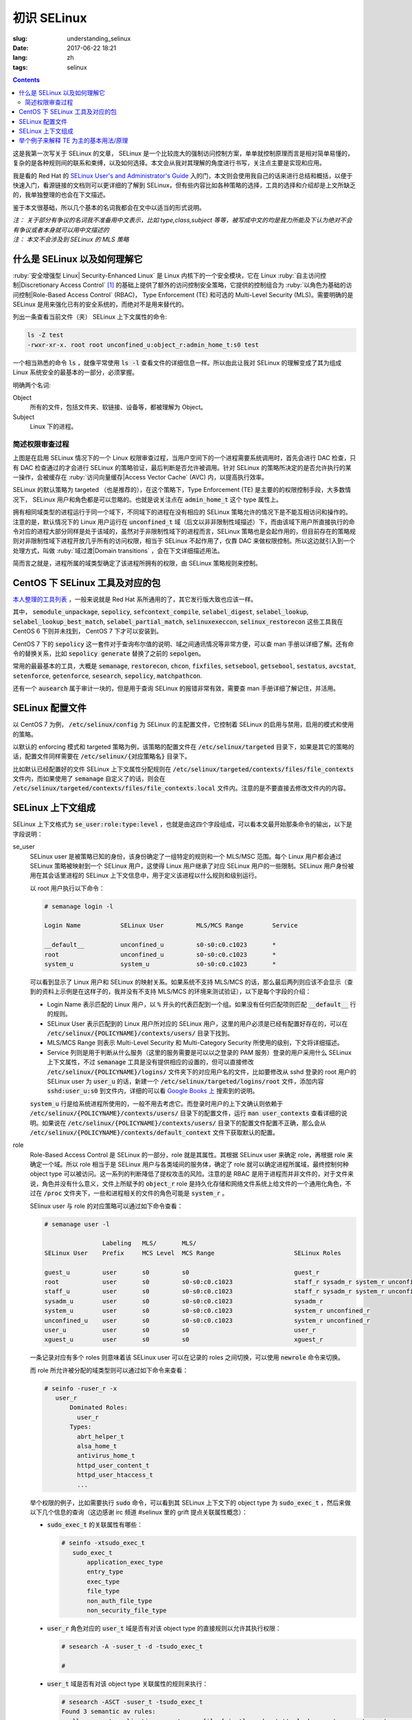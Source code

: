 ========================================
初识 SELinux
========================================

:slug: understanding_selinux
:date: 2017-06-22 18:21
:lang: zh
:tags: selinux

.. contents::

这是我第一次写关于 SELinux 的文章， SELinux 是一个比较庞大的强制访问控制方案，单单就控制原理而言是相对简单易懂的，复杂的是各种规则间的联系和束缚，以及如何选择。本文会从我对其理解的角度进行书写，关注点主要是实现和应用。

我是看的 Red Hat 的 `SELinux User's and Administrator's Guide`_ 入的门，本文则会使用我自己的话来进行总结和概括，以便于快速入门，看源链接的文档则可以更详细的了解到 SELinux，但有些内容比如各种策略的选择，工具的选择和介绍却是上文所缺乏的，我单独整理的也会在下文描述。

鉴于本文很基础，所以几个基本的名词我都会在文中以适当的形式说明。

| *注： 关于部分有争议的名词我不准备用中文表示，比如 type,class,subject 等等，被写成中文的均是我力所能及下认为绝对不会有争议或者本身就可以用中文描述的*
| *注： 本文不会涉及到 SELinux 的 MLS 策略*

什么是 SELinux 以及如何理解它
==================================================

:ruby:`安全增强型 Linux| Security-Enhanced Linux` 是 Linux 内核下的一个安全模块，它在 Linux :ruby:`自主访问控制|Discretionary Access Control` [1]_ 的基础上提供了额外的访问控制安全策略，它提供的控制组合为 :ruby:`以角色为基础的访问控制|Role-Based Access Control` (RBAC)， Type Enforcement (TE) 和可选的 Multi-Level Security (MLS)。需要明确的是 SELinux 是用来强化已有的安全系统的，而绝对不是用来替代的。

列出一条查看当前文件（夹） SELinux 上下文属性的命令:

.. code-block:: bash

  ls -Z test
  -rwxr-xr-x. root root unconfined_u:object_r:admin_home_t:s0 test

一个相当熟悉的命令 :code:`ls` ，就像平常使用 :code:`ls -l` 查看文件的详细信息一样。所以由此让我对 SELinux 的理解变成了其为组成 Linux 系统安全的最基本的一部分，必须掌握。

明确两个名词:

Object
  所有的文件，包括文件夹、软链接、设备等，都被理解为 Object。

Subject
  Linux 下的进程。

简述权限审查过程
------------------------------------------------------------

.. ditaa::

                      +-------------------------------------------------------------------+
     User Space       |                              Kernel Space                         |    User Space
                      |                                                                   |
                      |                                                                   |
                      |                                 deny                              |
                      |                          /----------------------------------\     |   
                      |                          |                                  |     |
                      |                       +-----+   allow     +---------+       |     |   allow/deny
  exec a command ---> | --> system call ----> | DAC | ----------> | SELinux | ------+---> | -------------->
                      |                       +-----+             +---------+             |
                      |                                              ^   |                |
                      |                                              :   :                |
                      |                                              |   v                |
                      |                                             /-=---\               |
                      |                                             | AVC |               |
                      |                                             \-----/               |
                      |                                              ^   |                |
                      |                                              :   :                |
                      |                                              |   v                |
                      |                                           /----------\            |
                      |                                           | Policies |            |
                      |                                           \----------/            |
                      |                                                                   |
                      +-------------------------------------------------------------------+

上图是在启用 SELinux 情况下的一个 Linux 权限审查过程，当用户空间下的一个进程需要系统调用时，首先会进行 DAC 检查，只有 DAC 检查通过的才会进行 SELinux 的策略验证，最后判断是否允许被调用。针对 SELinux 的策略所决定的是否允许执行的某一操作，会被缓存在 :ruby:`访问向量缓存|Access Vector Cache` (AVC) 内，以提高执行效率。

SELinux 的默认策略为 targeted （也是推荐的），在这个策略下，Type Enforcement (TE) 是主要的的权限控制手段，大多数情况下， SELinux 用户和角色都是可以忽略的。也就是说关注点在 :code:`admin_home_t` 这个 type 属性上。

拥有相同域类型的进程运行于同一个域下，不同域下的进程在没有相应的 SELinux 策略允许的情况下是不能互相访问和操作的。注意的是，默认情况下的 Linux 用户运行在 :code:`unconfined_t` 域（后文以非非限制性域描述）下，而由该域下用户所直接执行的命令对应的进程大部分同样是处于该域的，虽然对于非限制性域下的进程而言，SELinux 策略也是会起作用的，但目前存在的策略规则对非限制性域下进程开放几乎所有的访问权限，相当于 SELinux 不起作用了，仅靠 DAC 来做权限控制。所以这边就引入到一个处理方式，叫做 :ruby:`域过渡|Domain transitions` ，会在下文详细描述用法。

简而言之就是，进程所属的域类型确定了该进程所拥有的权限，由 SELinux 策略规则来控制。

CentOS 下 SELinux 工具及对应的包
==================================================

`本人整理的工具列表`_ ，一般来说就是 Red Hat 系所通用的了，其它发行版大致也应该一样。

其中， :code:`semodule_unpackage`, :code:`sepolicy`, :code:`sefcontext_compile`, :code:`selabel_digest`, :code:`selabel_lookup`, :code:`selabel_lookup_best_match`, :code:`selabel_partial_match`, :code:`selinuxexeccon`, :code:`selinux_restorecon` 这些工具我在 CentOS 6 下则并未找到， CentOS 7 下才可以安装到。

CentOS 7 下的 :code:`sepolicy` 这一套件对于查询布尔值的说明、域之间通讯情况等非常方便，可以查 man 手册以详细了解。还有命令的替换关系，比如 :code:`sepolicy generate` 替换了之前的 :code:`sepolgen`。

常用的最最基本的工具，大概是 :code:`semanage`, :code:`restorecon`, :code:`chcon`, :code:`fixfiles`, :code:`setsebool`, :code:`getsebool`, :code:`sestatus`, :code:`avcstat`, :code:`setenforce`, :code:`getenforce`, :code:`sesearch`, :code:`sepolicy`, :code:`matchpathcon`.

还有一个 :code:`ausearch` 属于审计一块的，但是用于查询 SELinux 的报错非常有效，需要查 man 手册详细了解记住，并活用。

SELinux 配置文件
==================================================

以 CentOS 7 为例， :code:`/etc/selinux/config` 为 SELinux 的主配置文件，它控制着 SELinux 的启用与禁用，启用的模式和使用的策略。

以默认的 enforcing 模式和 targeted 策略为例，该策略的配置文件在 :code:`/etc/selinux/targeted` 目录下，如果是其它的策略的话，配置文件同样需要在 :code:`/etc/selinux/{对应策略名}` 目录下。

比如默认已经配置好的文件 SELinux 上下文属性分配规则在 :code:`/etc/selinux/targeted/contexts/files/file_contexts` 文件内，而如果使用了 :code:`semanage` 自定义了的话，则会在 :code:`/etc/selinux/targeted/contexts/files/file_contexts.local` 文件内。注意的是不要直接去修改文件内的内容。

SELinux 上下文组成
==================================================

SELinux 上下文格式为 :code:`se_user:role:type:level` ，也就是由这四个字段组成，可以看本文最开始那条命令的输出，以下是字段说明：

se_user
  SELinux user 是被策略已知的身份，该身份确定了一组特定的规则和一个 MLS/MSC 范围。每个 Linux 用户都会通过 SELinux 策略被映射到一个 SELinux 用户，这使得 Linux 用户继承了对应 SELinux 用户的一些限制。SELinux 用户身份被用在其会话里进程的 SELinux 上下文信息中，用于定义该进程以什么规则和级别运行。
  
  以 root 用户执行以下命令：

  .. code-block:: shell-session

    # semanage login -l

    Login Name           SELinux User         MLS/MCS Range        Service

    __default__          unconfined_u         s0-s0:c0.c1023       *
    root                 unconfined_u         s0-s0:c0.c1023       *
    system_u             system_u             s0-s0:c0.c1023       *

  可以看到显示了 Linux 用户和 SELinux 的映射关系。如果系统不支持 MLS/MCS 的话，那么最后两列则应该不会显示（查到的资料上示例是在这样子的，我并没有不支持 MLS/MCS 的环境来测试验证），以下是每个字段的介绍：

  * Login Name 表示匹配的 Linux 用户，以 :code:`%` 开头的代表匹配到一个组。如果没有任何匹配项则匹配 :code:`__default__` 行的规则。
  * SELinux User 表示匹配到的 Linux 用户所对应的 SELinux 用户，这里的用户必须是已经有配置好存在的，可以在 :code:`/etc/selinux/{POLICYNAME}/contexts/users/` 目录下找到。
  * MLS/MCS Range 则表示 Multi-Level Security 和 Multi-Category Security 所使用的级别，下文将详细描述。
  * Service 列则是用于判断从什么服务（这里的服务需要是可以以之登录的 PAM 服务）登录的用户采用什么 SELinux 上下文属性，不过 :code:`semanage` 工具是没有提供相应的设置的，但可以直接修改 :code:`/etc/selinux/{POLICYNAME}/logins/` 文件夹下的对应用户名的文件，比如要修改从 sshd 登录的 root 用户的 SELinux user 为 :code:`user_u` 的话，新建一个 :code:`/etc/selinux/targeted/logins/root` 文件，添加内容 :code:`sshd:user_u:s0` 到文件内，详细的可以看 `Google Books 上`_ 搜索到的说明。

  :code:`system_u` 行是给系统进程所使用的，一般不用去考虑它。而登录时用户的上下文确认则依赖于 :code:`/etc/selinux/{POLICYNAME}/contexts/users/` 目录下的配置文件，运行 :code:`man user_contexts` 查看详细的说明。如果说在 :code:`/etc/selinux/{POLICYNAME}/contexts/users/` 目录下的配置文件配置不正确，那么会从 :code:`/etc/selinux/{POLICYNAME}/contexts/default_context` 文件下获取默认的配置。

role
  Role-Based Access Control 是 SELinux 的一部分，role 就是其属性。其根据 SELinux user 来确定 role，再根据 role 来确定一个域。所以 role 相当于是 SELinux 用户与各类域间的服务体，确定了 role 就可以确定进程所属域，最终控制何种 object type 可以被访问。这一系列的判断降低了提权攻击的风险。注意的是 RBAC 是用于进程而并非文件的，对于文件来说，角色并没有什么意义，文件上所赋予的 :code:`object_r` role 是持久化存储和网络文件系统上给文件的一个通用化角色，不过在 :code:`/proc` 文件夹下，一些和进程相关的文件的角色可能是 :code:`system_r` 。
  
  SElinux user 与 role 的对应策略可以通过如下命令查看：

  .. code-block:: shell-session

    # semanage user -l

                    Labeling   MLS/       MLS/                          
    SELinux User    Prefix     MCS Level  MCS Range                      SELinux Roles

    guest_u         user       s0         s0                             guest_r
    root            user       s0         s0-s0:c0.c1023                 staff_r sysadm_r system_r unconfined_r
    staff_u         user       s0         s0-s0:c0.c1023                 staff_r sysadm_r system_r unconfined_r
    sysadm_u        user       s0         s0-s0:c0.c1023                 sysadm_r
    system_u        user       s0         s0-s0:c0.c1023                 system_r unconfined_r
    unconfined_u    user       s0         s0-s0:c0.c1023                 system_r unconfined_r
    user_u          user       s0         s0                             user_r
    xguest_u        user       s0         s0                             xguest_r
  
  一条记录对应有多个 roles 则意味着该 SELinux user 可以在记录的 roles 之间切换，可以使用 :code:`newrole` 命令来切换。

  而 role 所允许被分配的域类型则可以通过如下命令来查看：

  .. code-block:: shell-session

    # seinfo -ruser_r -x
       user_r
           Dominated Roles:
             user_r
           Types:
             abrt_helper_t
             alsa_home_t
             antivirus_home_t
             httpd_user_content_t
             httpd_user_htaccess_t
             ...

  举个权限的例子，比如需要执行 :code:`sudo` 命令，可以看到其 SELinux 上下文下的 object type 为 :code:`sudo_exec_t` ，然后来做以下几个信息的查询（这边感谢 irc 频道 #selinux 里的 grift 提点关联属性概念）：

  * :code:`sudo_exec_t` 的关联属性有哪些：

    .. code-block:: shell-session

      # seinfo -xtsudo_exec_t
         sudo_exec_t
             application_exec_type
             entry_type
             exec_type
             file_type
             non_auth_file_type
             non_security_file_type

  * :code:`user_r` 角色对应的 :code:`user_t` 域是否有对该 object type 的直接规则以允许其执行权限：

    .. code-block:: shell-session

      # sesearch -A -suser_t -d -tsudo_exec_t

      #

  * :code:`user_t` 域是否有对该 object type 关联属性的规则来执行：

    .. code-block:: shell-session

      # sesearch -ASCT -suser_t -tsudo_exec_t
      Found 3 semantic av rules:
        allow user_t application_exec_type : file { ioctl read getattr lock execute execute_no_trans open } ; 
        allow user_usertype file_type : filesystem getattr ; 
        allow user_usertype application_exec_type : file { ioctl read getattr lock execute execute_no_trans open } ; 

    所以虽然该域没有对该 object type 的直接规则用于执行，但是该域本身被赋予了对具有 :code:`application_exec_type` 属性的 object type 的执行等权限，所以执行是没有问题：

    .. code-block:: shell-session

      $ sudo -i
      sudo: PERM_SUDOERS: setresuid(-1, 1, -1): Operation not permitted
    
    但是操作还是被拒绝了，从提示信息就可以看到是 setuid 操作被拒，进一步查看详细信息：

    .. code-block:: shell-session

      # audit2why -al | tail
                      Missing type enforcement (TE) allow rule.

                      You can use audit2allow to generate a loadable module to allow this access.

      type=AVC msg=audit(1498119023.011:274): avc:  denied  { setuid } for  pid=2944 comm="sudo" capability=7  scontext=user_u:user_r:user_t:s0 tcontext=user_u:user_r:user_t:s0 tclass=capability
              Was caused by:
                      Missing type enforcement (TE) allow rule.

                      You can use audit2allow to generate a loadable module to allow this access.
    
    很明确地说明了 :code:`user_t` 域下是没有 setuid 的能力的，如下命令查看其拥有的能力：

    .. code-block:: shell-session

      # sesearch -ASCT -suser_t -tuser_t | grep capability
         allow user_t user_t : capability { chown fowner setgid net_bind_service sys_chroot audit_write } ; 
      DT allow user_t user_t : capability sys_chroot ; [ selinuxuser_use_ssh_chroot ]
    
    所以 :code:`user_r` 这个角色默认是不能执行 :code:`sudo` 的。而 :code:`staff_r` 这个角色可以，但是参考上述规则查看后会发现其同样没有对自身域 :code:`staff_t` 的 setuid 能力，可以执行的原因是当其在执行 :code:`sudo` 命令时，有域过渡规则规定其过渡到 :code:`staff_sudo_t` 域下（这边同样需要注意该 role 是否允许被分配该域，参考上文命令），该域则有 setuid 的能力。以下命令查看过渡规则：

    .. code-block:: shell-session

      # sesearch -T -sstaff_t | grep sudo_exec_t
         type_transition staff_t sudo_exec_t : process staff_sudo_t;
  
  本段连带着也解释了下 type 的相关用法，它们本就是需要互相结合使用的。

type
  Type 是 Type Enforcement (TE) 的属性，为进程定义了域，为文件定义了类型。SELinux 策略规则定义了什么样的类型可以互相访问，无论是域去访问类型，还是域之间的访问。只有当 SELinux 策略规则显示的定义了的时候，访问才被允许。注意的是 TE 是 SELinux 的主要控制手段，大部分情况下， SELinux user 和 role 是可以被忽略的。下文有一个例子是围绕 TE 做详细介绍的。

level
  Level 是 Multi-Level Security (MLS) 和 Multi-Category Security (MCS) 的属性，其中 MCS 是 MLS 的特殊实现。一个 MLS 范围是一对级别，当两个级别不同时的书写格式为 :code:`低级别-高级别` ；当两个级别相同时可直接书写为 :code:`低级别` ( :code:`s0-s0` 和 :code:`s0` 是一样的)。每一个 level 都是灵敏度-分类 (sensitivity-category) 的组合， category 是可选的。当存在有 category 的时候，level 的格式为 :code:`sensitivity:category-set`，如果 category 不存在，那么仅写作 :code:`sensitivity`。 

  如果 category 是一系列连续的，那么可以简写，比如 :code:`c0.c3` 和 :code:`c0,c1,c2,c3` 是相同的。人性化的等级映射关系在文件 :code:`/etc/selinux/targeted/setrans.conf` 下配置。在 RHEL 系列中，默认的 targeted 策略是强制执行 MCS 的，仅有一个灵敏度 s0，有 1024 个不同的 categories，从 c0 到 c1023。 s0-s0:c0.c1023 是针对所有 categories 的 sensitivity 0 级别。

  本文不会涉及 MLS/MCS 这一块的详细说明。

举个例子来解释 TE 为主的基本用法/原理
==================================================

之前 `有一篇文章`_ 写的是在启用 SELinux 情况下部署 NextCloud 的，这里详细说明配置 SELinux 部分，并介绍一些基本原理。

* 环境： CentOS 7， 源码编译安装的 Nginx 以及 PHP-FPM， 导入官方仓库后使用 :code:`yum` 命令安装的 MariaDB 10.1
* 目的： 配置好 SELinux 上下文属性，使得网站得以正常运行
* 总览：

  * MariaDB 是使用 :code:`yum` 直接从导入的 MariaDB 官方仓库下安装的，所有的文件的安装路径包含在预配置好的 SELinux 上下文内，而我对其数据库文件存储路径进行了自定义，所以只需要对新的数据库文件存储路径进行配置即可。
  * Nginx 和 PHP-FPM 是从源码编译安装的，且路径设置都不为默认，所以相应的全部文件的 SELinux 上下文都需要进行配置。
  * 此处不考虑任何 DAC 方面的问题，假定 DAC 均为允许。

* 步骤：

  * **配置 MariaDB 数据库存储路径的 SELinux 上下文信息**

    我自定义的 MariaDB 数据库存储路径为 :code:`/o/db/data/mariadb` ，可以显而易见的是 mariadb 进程需要对这个路径有可读可写的权限，那先来看一下 mariadb 守护进程执行工具的 SELinux 上下文信息：

    .. code-block:: shell-session

      # ls -Z /usr/sbin/mysqld 
      -rwxr-xr-x. root root system_u:object_r:mysqld_exec_t:s0 /usr/sbin/mysqld

    把关注点放在 :code:`mysqld_exec_t` 这个 SELinux object type 上，是否有对一个文件进行读写执行等各种各样的权限是要以进程所在的域类型（也就是 subject type）来进行判断的，拥有正确的 SELinux 上下文的可执行文件，在执行时会因为当前所在域不同而使执行进程进入到不同的域下，这便是域过渡。可以通过命令来查看到过渡规则：

    .. code-block:: shell-session

      # sesearch -T -tmysqld_exec_t
      Found 11 semantic te rules:
        type_transition openshift_initrc_t mysqld_exec_t : process mysqld_t; 
        type_transition piranha_pulse_t mysqld_exec_t : process mysqld_t; 
        type_transition init_t mysqld_exec_t : process mysqld_t; 
        type_transition kdumpctl_t mysqld_exec_t : process mysqld_t; 
        type_transition condor_startd_t mysqld_exec_t : process mysqld_t; 
        type_transition cluster_t mysqld_exec_t : process mysqld_t; 
        type_transition svc_run_t mysqld_exec_t : process mysqld_t; 
        type_transition mysqld_safe_t mysqld_exec_t : process mysqld_t; 
        type_transition glusterd_t mysqld_exec_t : process mysqld_t; 
        type_transition mysqlmanagerd_t mysqld_exec_t : process mysqld_t; 
        type_transition initrc_t mysqld_exec_t : process mysqld_t; 

    可以看到只有上述 :code:`cluster_t`, :code:`init_t` 等 11 个域才有与 :code:`mysqld_exec_t` 相关的域过渡规则，且只能过渡到 :code:`mysqld_t` 下。然后再来看当前 bash 进程的域类型和当前用户的 SELinux 上下文：

    .. code-block:: shell-session

      # ps auxfZ | grep bash
      unconfined_u:unconfined_r:unconfined_t:s0-s0:c0.c1023 uuu 6243 0.0  0.5 115392 3100 pts/0 Ss 19:04   0:00          \_ -bash
      unconfined_u:unconfined_r:unconfined_t:s0-s0:c0.c1023 root 6267 0.0  0.5 115484 3276 pts/0 S 19:04   0:00                  \_ -bash
      # id -Z
      unconfined_u:unconfined_r:unconfined_t:s0-s0:c0.c1023

    当前 bash 进程所在域由其对应的用户所确定，在没有配置的情况下，所在域类型便是 :code:`unconfined_t` 了，很明显 :code:`mysqld_exec_t` 没有针对 :code:`unconfined_t` 域的过渡规则，那么直接执行就会导致其进程所在域仍然处于 :code:`unconfined_t` 域下：

    .. code-block:: shell-session

      # sed -i '/\[mysqld\]/auser=root' /etc/my.cnf.d/server.cnf
      # /usr/sbin/mysqld > /dev/null 2>&1 &
      [1] 10210
      # ps -eZ | grep mysqld
      unconfined_u:unconfined_r:unconfined_t:s0-s0:c0.c1023 10210 pts/0 00:00:00 mysqld
      # sed -i '/user=root/d' /etc/my.cnf.d/server.cnf
    
    虽然不会影响到正常运行，但默认情况下在这个域下进程基本相当于和没有 SELinux 一样了，很不安全。

    不过通常情况下都是使用 systemdctl 来调用 systemd daemon 来执行的，查看 systemd 进程的 SELinux 上下文信息，可以看到：

    .. code-block:: shell-session

      # ps -eZ | grep systemd
      system_u:system_r:init_t:s0         1 ?        00:01:51 systemd

    其域类型便是 :code:`init_t` ，所以由它执行的 mysqld 可以过渡到 :code:`mysqld_t` 域下：

    .. code-block:: shell-session

      # systemctl start mariadb
      # ps -eZ | grep mysqld
      system_u:system_r:mysqld_t:s0    7385 ?        00:00:00 mysqld
    
    明确了 mariadb 运行进程所在的域，接下来就是明确需要给自定义数据库路径设置的 SELinux 上下文的 object type 了。同样可以先通过命令来查看哪个 type 符合要求：

    .. code-block:: shell-session

      # sesearch -A -d -s mysqld_t | egrep ' file | dir ' | grep 'read write'
         allow mysqld_t mysqld_tmp_t : file { ioctl read write create getattr setattr lock append unlink link rename open } ; 
         allow mysqld_t mysqld_var_run_t : dir { ioctl read write create getattr setattr lock unlink link rename add_name remove_name reparent search rmdir open } ; 
         allow mysqld_t mysqld_log_t : dir { ioctl read write create getattr setattr lock unlink link rename add_name remove_name reparent search rmdir open } ; 
         allow mysqld_t var_run_t : dir { ioctl read write getattr lock add_name remove_name search open } ; 
         allow mysqld_t mysqld_log_t : file { ioctl read write create getattr setattr lock append unlink link rename open } ; 
         allow mysqld_t mysqld_tmp_t : dir { ioctl read write create getattr setattr lock unlink link rename add_name remove_name reparent search rmdir open } ; 
         allow mysqld_t mysqld_var_run_t : file { ioctl read write create getattr setattr lock append unlink link rename open } ; 
         allow mysqld_t tmp_t : dir { ioctl read write getattr lock add_name remove_name search open } ; 
         allow mysqld_t var_log_t : dir { ioctl read write getattr lock add_name remove_name search open } ; 
         allow mysqld_t faillog_t : dir { ioctl read write create getattr setattr lock unlink link rename add_name remove_name reparent search rmdir open } ; 
         allow mysqld_t mysqld_t : file { ioctl read write getattr lock append open } ; 
         allow mysqld_t hugetlbfs_t : file { ioctl read write getattr lock append open } ; 
         allow mysqld_t mysqld_db_t : file { ioctl read write create getattr setattr lock append unlink link rename open } ; 
         allow mysqld_t var_lib_t : dir { ioctl read write getattr lock add_name remove_name search open } ; 
         allow mysqld_t faillog_t : file { ioctl read write create getattr setattr lock append unlink link rename open } ; 
         allow mysqld_t lastlog_t : file { ioctl read write create getattr setattr lock append open } ; 
         allow mysqld_t mysqld_db_t : dir { ioctl read write create getattr setattr lock unlink link rename add_name remove_name reparent search rmdir open } ; 
         allow mysqld_t krb5_host_rcache_t : dir { ioctl read write getattr lock add_name remove_name search open } ; 
         allow mysqld_t krb5_host_rcache_t : file { ioctl read write create getattr setattr lock append unlink link rename open } ; 
         allow mysqld_t tmp_t : dir { ioctl read write getattr lock add_name remove_name search open } ; 
         allow mysqld_t security_t : file { ioctl read write getattr lock append open } ;
    
    可以看到有很多的 object type 都满足我的 read, write 权限的要求，其中有一个 type 的名称为 :code:`mysqld_db_t` ，很能说明问题，从其拥有的权限来看，很明显 read, write 两个权限是不够用的（关于权限所对应的各种操作以后再说），那么就用它了。接下来就是对新路径配置 SELinux 上下文信息了：

    .. code-block:: shell-session

      # semanage fcontext -a -t mysqld_db_t '/o/db/data/mariadb(/.*)?'
      # restorecon -Rv /o/db/data/mariadb
    
    第一条命令是对 :code:`/o/db/data/mariadb` 文件夹及其所有子内容持久化设置相应的 SELinux 上下文的 object type，因为这条命令不会使之及时生效，所以需要第二条命令配合，使得其及时生效。

    这样子对于 MariaDB 下自定义的数据库存储路径的设置就好了。

  * **配置 Nginx 的 SELinux 上下文信息**

    在这里虽然没有现有的执行文件可以用来做参考，但是默认的规则却是在的。所以搜索文件 :code:`/etc/selinux/targeted/contexts/files/file_contexts` 下的 :code:`/usr/sbin/nginx` 字段，就可以知道默认情况下对 nginx 分配的执行域是什么了。参考上述 MariaDB 过程，可以查到其执行域类型为 :code:`httpd_t` ，同样参考上述 MariaDB 过程可以对 Nginx 进程需要的指定系统文件配置 object type 为 :code:`httpd_sys_content_t` ，而对需要读写的系统文件配置 object type 为 :code:`httpd_sys_rw_content_t` ，需要可以让 :code:`httpd_t` 域直接执行的文件配置 object type 为 :code:`httpd_sys_script_exec_t` 。如何配置的话，同样是使用 :code:`semanage` 命令。

    可能在这里会需要复制几个原先配置好的配置文件到当前 Nginx 的配置目录，那么就需要注意在文件复制/移动过程中的 SELinux 上下文变化，比如：

    .. code-block:: shell-session

      # ls -Z ~/i.conf 
      -rw-r--r--. root root unconfined_u:object_r:admin_home_t:s0 /root/i.conf
      # ls -dZ /o/conf/nginx/conf.d
      drwxr-xr-x. root root unconfined_u:object_r:httpd_sys_content_t:s0 /o/conf/nginx/conf.d
      # cp ~/i.conf /o/conf/nginx/conf.d/
      # ls -Z /o/conf/nginx/conf.d/i.conf 
      -rw-r--r--. root root unconfined_u:object_r:httpd_sys_content_t:s0 /o/conf/nginx/conf.d/i.conf
      # rm /o/conf/nginx/conf.d/i.conf 
      rm: remove regular file ‘/o/conf/nginx/conf.d/i.conf’? y
      # mv i.conf /o/conf/nginx/conf.d/
      # ls -Z /o/conf/nginx/conf.d/i.conf 
      -rw-r--r--. root root unconfined_u:object_r:admin_home_t:s0 /o/conf/nginx/conf.d/i.conf
      # mv /o/conf/nginx/conf.d/i.conf ~/
      # touch /o/conf/nginx/conf.d/i.conf
      # chcon -t etc_t /o/conf/nginx/conf.d/i.conf 
      # ls -Z /o/conf/nginx/conf.d/i.conf 
      -rw-r--r--. root root unconfined_u:object_r:etc_t:s0   /o/conf/nginx/conf.d/i.conf
      # ls -Z ~/i.conf 
      -rw-r--r--. root root unconfined_u:object_r:admin_home_t:s0 /root/i.conf
      # cp ~/i.conf /o/conf/nginx/conf.d/i.conf 
      cp: overwrite ‘/o/conf/nginx/conf.d/i.conf’? y
      # ls -Z /o/conf/nginx/conf.d/i.conf 
      -rw-r--r--. root root unconfined_u:object_r:etc_t:s0   /o/conf/nginx/conf.d/i.conf
      # cp --preserve=context ~/i.conf /o/conf/nginx/conf.d/i.conf 
      cp: overwrite ‘/o/conf/nginx/conf.d/i.conf’? y
      # ls -Z /o/conf/nginx/conf.d/i.conf 
      -rw-r--r--. root root unconfined_u:object_r:admin_home_t:s0 /o/conf/nginx/conf.d/i.conf
      # chcon -t etc_t /o/conf/nginx/conf.d/i.conf 
      # ls -Z /o/conf/nginx/conf.d/i.conf 
      -rw-r--r--. root root unconfined_u:object_r:etc_t:s0   /o/conf/nginx/conf.d/i.conf
      # mv ~/i.conf /o/conf/nginx/conf.d/i.conf 
      mv: overwrite ‘/o/conf/nginx/conf.d/i.conf’? y
      # ls -Z /o/conf/nginx/conf.d/i.conf 
      -rw-r--r--. root root unconfined_u:object_r:admin_home_t:s0 /o/conf/nginx/conf.d/i.conf
    
    可以看到，在复制文件的时候，如果目标文件不存在，则会保留源文件的 SELinux 上下文信息，而如果目标文件存在，则会保留原目标文件的 SELinux 上下文信息，不过也可以通过使用参数 :code:`--preserve=context` 保留源文件的 SELinux 上下文信息。

    在移动文件的时候，则是保留源文件的 SELinux 上下文信息而不管目标文件是否存在。

    命令 :code:`matchpathcon` 可以方便地检查文件（夹）的 SELinux 上下文与系统配置是否一致，比如：

    .. code-block:: shell-session

      # matchpathcon -V /o/conf/nginx/conf.d/* | grep -v 'verified\.$'
      /o/conf/nginx/conf.d/i.conf has context unconfined_u:object_r:admin_home_t:s0, should be system_u:object_r:httpd_sys_content_t:s0

  * **配置 PHP-FPM 的 SELinux 上下文信息**

    PHP-FPM 所默认的执行域同样是 :code:`httpd_t` ，上述类似的不再说明。不过在这里有一个需求是，在 web 应用运行的过程中，需要和数据库进行通讯，如果数据库有监听着的 unix socket 文件的话，那么直接设置好改文件的 SELinux 权限就可以让 PHP-FPM 来通讯了，可如果是监听的 tcp socket 的话，那么就依赖 SELinux 的另一个属性，布尔值。布尔值的设定允许在运行时修改部分 SELinux 策略，而不需要任何 SELinux 策略的书写知识（那我的理解就是这些个属性所控制的权限在没有布尔值的情况下只能通过修改 SELinux 策略来修改而不是简单配置几下就行的了）。查看布尔值可以使用如下命令：

    .. code-block:: shell-session

      # getsebool -a | grep <pattern or str>
    
    还有一个命令可以很方便的查看对应布尔值的说明：

    .. code-block:: shell-session

      # sepolicy booleans -a | grep httpd_can
      httpd_can_check_spam=_("Allow http daemon to check spam")
      httpd_can_connect_ftp=_("Allow httpd to act as a FTP client connecting to the ftp port and ephemeral ports")
      httpd_can_connect_ldap=_("Allow httpd to connect to the ldap port")
      ...
      # sepolicy booleans -b httpd_can_network_connect
      httpd_can_network_connect=_("Allow HTTPD scripts and modules to connect to the network using TCP.")

    这样子就一目了然了，以下命令用于设置布尔值：

    .. code-block:: shell-session

      # setsebool -P httpd_can_network_connect on
    
    :code:`-P` 选项是对其进行持久化存储到硬盘上的，不然重启后设置就失效了。这几个命令的选项都很少， man 一下就可以看得很清楚。

  * **查错**

    一次性可能不会完全配置正确且无遗漏，那么查看 SELinux 的审计日志就非常重要了。

    CentOS 7 下默认是有运行 auditd 的，所以一般而言可以使用如下命令来查看有的报错：

    .. code-block:: bash

      ausearch -i -m AVC,USER_AVC,SELINUX_ERR -ts today

    其日志文件的位置默认为 :code:`/var/log/audit/audit.log` ，而关于其各字段的含义，可以看这篇文章 `UNDERSTANDING AUDIT LOG FILES`_ 。

    还有一个命令是 :code:`audit2why` 可以方便的把拒绝日志信息转化为更易读的格式。

* 总结： 通过上述的各种工具进行组合重复，就可以完成实现目的的所有设置。所以单就配置本身而言， SELinux 还是比较简单的，但是如果各种服务一多，功能一复杂，所需要考虑的属性，文件扩展属性，各种域之间的联系就会使配置 SELinux 变得复杂。那么在不考虑编写 SELinux 策略而仅仅是实用现有策略的情况下，掌握 SELinux 更多的就是靠经验积累了。

而更多的配置/说明/例子，比如限制与非限制用户， :code:`file_t` 和 :code:`default_t` ，文件系统挂载配置，文件名过渡，禁用 ptrace()， sVirt 等等很多内容，可以看本文最开始提到的那篇文章，或者其它更深入描述的文章。

以上。

.. [1] Linux 下的自主访问控制就是平常最基本的对文件（夹）进行设置用户名/组以及相应的 :code:`wrxst` 权限，然后以用户身份来执行，这样子的一种访问控制管理简单但安全系数不高，一旦获取某一个用户的权限就可以做该用户能做的任何事情，还可以较为简单地进行提权攻击等。

.. _`SELinux User's and Administrator's Guide`: https://access.redhat.com/documentation/en-US/Red_Hat_Enterprise_Linux/7/html/SELinux_Users_and_Administrators_Guide/index.html
.. _`本人整理的工具列表`: https://gist.github.com/Bekcpear/590580d46bf739d3a58675212a2e7316
.. _`Google Books 上`: https://books.google.com/books?id=E8_cDgAAQBAJ&pg=PA70&dq=%22semanage+login+-l%22+Service&hl=en&sa=X&ved=0ahUKEwjN4LWN883UAhUP5WMKHZFrCK0Q6AEINTAC#v=onepage&q=%22semanage%20login%20-l%22%20Service&f=false
.. _`有一篇文章`: /build_nextcloud_service_on_centos_with_selinux.html#selinux-nextcloud
.. _`UNDERSTANDING AUDIT LOG FILES`: https://access.redhat.com/documentation/en-US/Red_Hat_Enterprise_Linux/7/html/Security_Guide/sec-Understanding_Audit_Log_Files.html
.. _`SELinux User's and Administrator's Guide 第二章节 SELINUX CONTEXTS 的部分内容`: https://access.redhat.com/documentation/en-US/Red_Hat_Enterprise_Linux/7/html/SELinux_Users_and_Administrators_Guide/chap-Security-Enhanced_Linux-SELinux_Contexts.html
.. _`Creative Commons Attribution-ShareAlike 3.0 Unported License`: http://creativecommons.org/licenses/by-sa/3.0/
